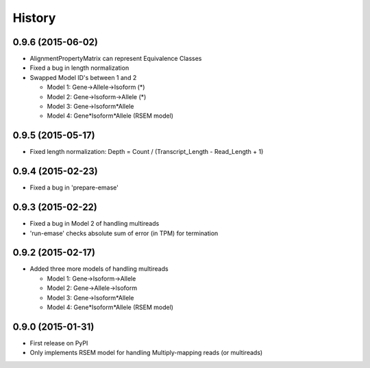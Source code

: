 .. :changelog:

History
-------

0.9.6 (2015-06-02)
~~~~~~~~~~~~~~~~~~
* AlignmentPropertyMatrix can represent Equivalence Classes
* Fixed a bug in length normalization
* Swapped Model ID's between 1 and 2

  - Model 1: Gene->Allele->Isoform (*)
  - Model 2: Gene->Isoform->Allele (*)
  - Model 3: Gene->Isoform*Allele
  - Model 4: Gene*Isoform*Allele (RSEM model)


0.9.5 (2015-05-17)
~~~~~~~~~~~~~~~~~~
* Fixed length normalization: Depth = Count / (Transcript_Length - Read_Length + 1)

0.9.4 (2015-02-23)
~~~~~~~~~~~~~~~~~~
* Fixed a bug in 'prepare-emase'

0.9.3 (2015-02-22)
~~~~~~~~~~~~~~~~~~
* Fixed a bug in Model 2 of handling multireads
* 'run-emase' checks absolute sum of error (in TPM) for termination

0.9.2 (2015-02-17)
~~~~~~~~~~~~~~~~~~
* Added three more models of handling multireads

  - Model 1: Gene->Isoform->Allele
  - Model 2: Gene->Allele->Isoform
  - Model 3: Gene->Isoform*Allele
  - Model 4: Gene*Isoform*Allele (RSEM model)

0.9.0 (2015-01-31)
~~~~~~~~~~~~~~~~~~
* First release on PyPI
* Only implements RSEM model for handling Multiply-mapping reads (or multireads)
